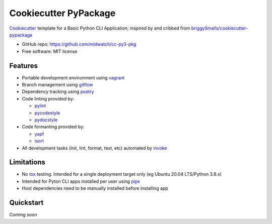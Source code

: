 ======================
Cookiecutter PyPackage
======================

Cookiecutter_ template for a Basic Python CLI Application; inspired by and cribbed from
`briggySmalls/cookiecutter-pypackage`_

* GitHub repo: https://github.com/midwatch/cc-py3-pkg
* Free software: MIT license

.. _briggySmalls/cookiecutter-pypackage: https://github.com/briggySmalls/cookiecutter-pypackage
.. _Cookiecutter: https://github.com/audreyr/cookiecutter


Features
--------

* Portable development environment using vagrant_
* Branch management using gitflow_
* Dependency tracking using poetry_
* Code linting provided by:

  * pylint_
  * pycodestyle_
  * pydocstyle_

* Code formanting provided by:

  * yapf_
  * isort_

* All development tasks (init, lint, format, test, etc) automated by invoke_


Limitations
--------

* No tox_ testing. Intended for a single deployment target only (eg Ubuntu 20.04 LTS/Python 3.8.x)
* Intended for Pyton CLI apps installed per user using pipx_
* Host dependencies need to be manually installed before installing app


Quickstart
----------

Coming soon


.. _gitflow: https://www.atlassian.com/git/tutorials/comparing-workflows/gitflow-workflow
.. _invoke: http://www.pyinvoke.org/
.. _isort: https://pypi.org/project/isort/
.. _pipx: https://pypa.github.io/pipx/
.. _poetry: https://python-poetry.org/
.. _pycodestyle: https://pycodestyle.pycqa.org/en/latest/
.. _pydocstyle: http://www.pydocstyle.org/en/stable/
.. _pylint: https://www.pylint.org/
.. _vagrant: https://www.vagrantup.com/
.. _yapf: https://github.com/google/yapf
.. _tox: https://tox.wiki/en/latest/index.html
